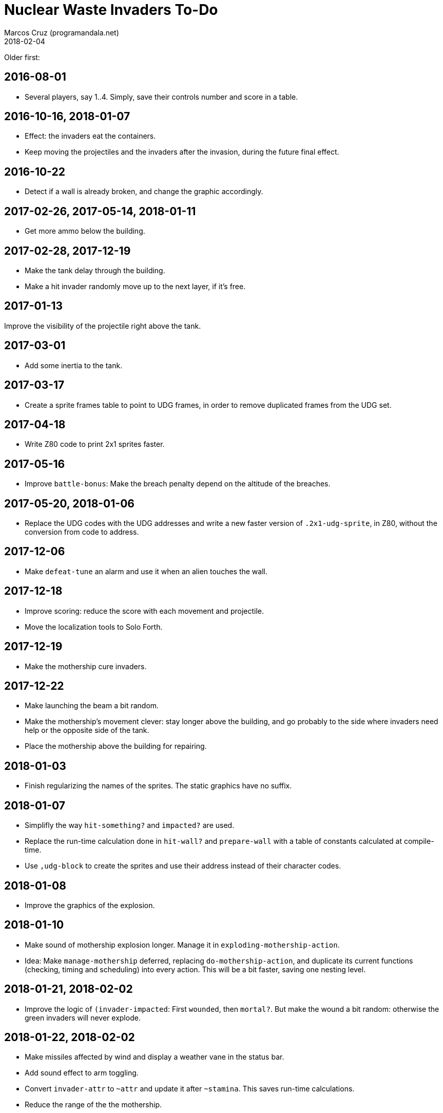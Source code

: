 = Nuclear Waste Invaders To-Do
:author: Marcos Cruz (programandala.net)
:revdate: 2018-02-04

Older first:

== 2016-08-01

- Several players, say 1..4. Simply, save their controls number and
  score in a table.

== 2016-10-16, 2018-01-07

- Effect: the invaders eat the containers.
- Keep moving the projectiles and the invaders after the invasion,
  during the future final effect.

== 2016-10-22

- Detect if a wall is already broken, and change the graphic
  accordingly.

== 2017-02-26, 2017-05-14, 2018-01-11

- Get more ammo below the building.

== 2017-02-28, 2017-12-19

- Make the tank delay through the building.
- Make a hit invader randomly move up to the next layer, if it's free.

== 2017-01-13

Improve the visibility of the projectile right above the tank.

== 2017-03-01

- Add some inertia to the tank.

== 2017-03-17

- Create a sprite frames table to point to UDG frames, in order to
  remove duplicated frames from the UDG set.

== 2017-04-18

- Write Z80 code to print 2x1 sprites faster.

== 2017-05-16

- Improve `battle-bonus`: Make the breach penalty depend on the
  altitude of the breaches.

== 2017-05-20, 2018-01-06

- Replace the UDG codes with the UDG addresses and write a new faster
  version of `.2x1-udg-sprite`, in Z80, without the conversion from
  code to address.

== 2017-12-06

- Make `defeat-tune` an alarm and use it when an alien touches the
  wall.

== 2017-12-18

- Improve scoring: reduce the score with each movement and projectile.
- Move the localization tools to Solo Forth.

== 2017-12-19

- Make the mothership cure invaders.

== 2017-12-22

- Make launching the beam a bit random.
- Make the mothership's movement clever: stay longer above the
  building, and go probably to the side where invaders need help or
  the opposite side of the tank.
- Place the mothership above the building for repairing.

== 2018-01-03

- Finish regularizing the names of the sprites. The static graphics
  have no suffix.

== 2018-01-07

- Simplifly the way `hit-something?` and `impacted?` are used.
- Replace the run-time calculation done in `hit-wall?` and
  `prepare-wall` with a table of constants calculated at compile-time.
- Use `,udg-block` to create the sprites and use their address instead
  of their character codes.

== 2018-01-08

- Improve the graphics of the explosion.

== 2018-01-10

- Make sound of mothership explosion longer. Manage it in
  `exploding-mothership-action`.
- Idea: Make `manage-mothership` deferred, replacing
  `do-mothership-action`, and duplicate its current functions
  (checking, timing and scheduling) into every action.  This will be a
  bit faster, saving one nesting level.

== 2018-01-21, 2018-02-02

- Improve the logic of `(invader-impacted`: First `wounded`, then
  `mortal?`. But make the wound a bit random: otherwise the green
  invaders will never explode.

== 2018-01-22, 2018-02-02

- Make missiles affected by wind and display a weather vane in the
  status bar.
- Add sound effect to arm toggling.
- Convert `invader-attr` to `~attr` and update it after `~stamina`.
  This saves run-time calculations.
- Reduce the range of the the mothership.

== 2018-01-24

- Reduce the fields that hold frame counts in the species structure.

== 2018-01-26

- Rename invader data fields with prefix `~invader-`.
- Rename species data fields with prefix `~species-`.
- When a ball hits an invader, color the invader blue and halt it for
  a while.
- Fix: projectiles can hit other slower projectiles. For example,
  missiles and bullets can reach balls. This case is not supported
  yet, and causes the nearest invader explode.
- Improve the sprites of the wall balls.
- Improve repairing of the breaches with an effect done by an
  independent action.

== 2018-01-27, 2018-02-01

- Simplify the counting of breaches and its usage in the ending
  condition: Just finish when there's no breach.

== 2018-01-30

- Adjust the calculation of `mortal?`. Try removing `2*`.

== 2018-01-31

- Improve `difficult-cure?`.

== 2018-02-02

- Fix: no explosion sound when stamina becomes 1?
- Make `~to-the-left` unnecessary, because of the more specific
  actions.
- Rename `gun-type`.

== 2018-02-04

- Split `breach-x`, into two words, because the position of the wall
  was known in `attacking>-invader-action` and
  `<attacking-invader-action`. Problem: the _xt_ must be passed from
  those two words, and preserved or removed through `?break-wall` and
  `break-wall`. Better yet: Split and rewrite `hit-wall` after `
  `hit-container-at-the-right` and `hit-container-at-the-left`.
